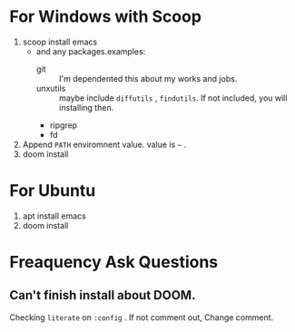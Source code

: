 #+TITLE Manzyun's DOOM Emacs configure
#+AUTHOR manzyun <manzyun@gmail.com>

* For Windows with Scoop
1. scoop install emacs
  - and any packages.examples:
    - git :: I'm dependented this about my works and jobs.
    - unxutils :: maybe include =diffutils= , =findutils=. If not included, you will installing then. 
    - ripgrep
    - fd
2. Append =PATH= enviromnent value. value is =~= . 
3. doom install

* For Ubuntu
1. apt install emacs
2. doom install

* Freaquency Ask Questions
** Can't finish install about DOOM.
Checking =literate= on =:config= . If not comment out, Change comment.
